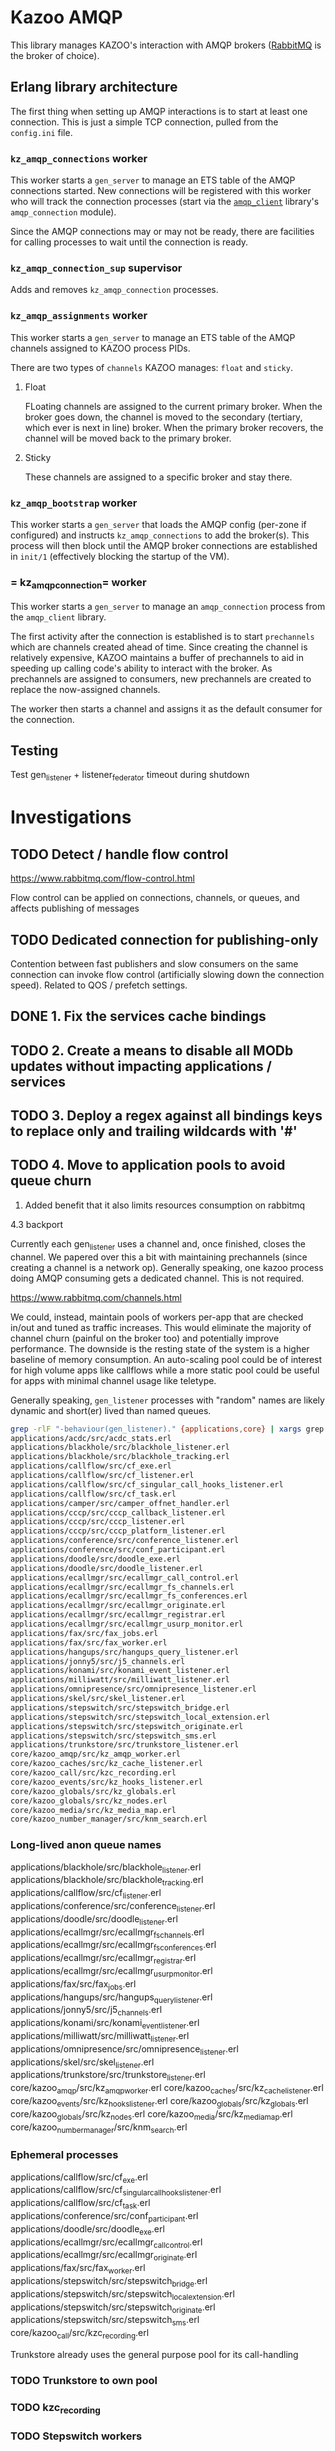 * Kazoo AMQP

This library manages KAZOO's interaction with AMQP brokers ([[https://www.rabbitmq.com/][RabbitMQ]] is the broker of choice).

** Erlang library architecture

The first thing when setting up AMQP interactions is to start at least one connection. This is just a simple TCP connection, pulled from the =config.ini= file.

#+begin_src plantuml :file process_tree.png :exports results
skinparam monochrome true
object kz_amqp_connections {
  type = "gen_server"
}
object kz_amqp_connection_sup {
  type = "supervisor"
}
object kz_amqp_assignments {
  type = "gen_server"
}
object kz_amqp_bootstrap {
  type = "gen_server"
}

#+end_src

#+RESULTS:
[[file:process_tree.png]]

*** =kz_amqp_connections= worker

This worker starts a =gen_server= to manage an ETS table of the AMQP connections started. New connections will be registered with this worker who will track the connection processes (start via the [[https://www.rabbitmq.com/erlang-client-user-guide.html][=amqp_client=]] library's =amqp_connection= module).

Since the AMQP connections may or may not be ready, there are facilities for calling processes to wait until the connection is ready.

*** =kz_amqp_connection_sup= supervisor

Adds and removes =kz_amqp_connection= processes.

*** =kz_amqp_assignments= worker

This worker starts a =gen_server= to manage an ETS table of the AMQP channels assigned to KAZOO process PIDs.

There are two types of =channels= KAZOO manages: =float= and =sticky=.

**** Float

FLoating channels are assigned to the current primary broker. When the broker goes down, the channel is moved to the secondary (tertiary, which ever is next in line) broker. When the primary broker recovers, the channel will be moved back to the primary broker.

**** Sticky

These channels are assigned to a specific broker and stay there.

*** =kz_amqp_bootstrap= worker

This worker starts a =gen_server= that loads the AMQP config (per-zone if configured) and instructs =kz_amqp_connections= to add the broker(s). This process will then block until the AMQP broker connections are established in =init/1= (effectively blocking the startup of the VM).

*** = kz_amqp_connection= worker

This worker starts a =gen_server= to manage an =amqp_connection= process from the =amqp_client= library.

The first activity after the connection is established is to start =prechannels= which are channels created ahead of time. Since creating the channel is relatively expensive, KAZOO maintains a buffer of prechannels to aid in speeding up calling code's ability to interact with the broker. As prechannels are assigned to consumers, new prechannels are created to replace the now-assigned channels.

The worker then starts a channel and assigns it as the default consumer for the connection.

** Testing
Test gen_listener + listener_federator timeout during shutdown

* Investigations
** TODO Detect / handle flow control
https://www.rabbitmq.com/flow-control.html

Flow control can be applied on connections, channels, or queues, and affects publishing of messages
** TODO Dedicated connection for publishing-only
Contention between fast publishers and slow consumers on the same connection can invoke flow control (artificially slowing down the connection speed). Related to QOS / prefetch settings.

** DONE 1. Fix the services cache bindings
CLOSED: [2019-04-02 Tue 23:38]
** TODO 2. Create a means to disable all MODb updates without impacting applications / services
** TODO 3. Deploy a regex against all bindings keys to replace only and trailing wildcards with '#'
** TODO 4. Move to application pools to avoid queue churn
1. Added benefit that it also limits resources consumption on rabbitmq

4.3 backport

Currently each gen_listener uses a channel and, once finished, closes the channel. We papered over this a bit with maintaining prechannels (since creating a channel is a network op). Generally speaking, one kazoo process doing AMQP consuming gets a dedicated channel. This is not required.

https://www.rabbitmq.com/channels.html

We could, instead, maintain pools of workers per-app that are checked in/out and tuned as traffic increases. This would eliminate the majority of channel churn (painful on the broker too) and potentially improve performance. The downside is the resting state of the system is a higher baseline of memory consumption. An auto-scaling pool could be of interest for high volume apps like callflows while a more static pool could be useful for apps with minimal channel usage like teletype.

Generally speaking, =gen_listener= processes with "random" names are likely dynamic and short(er) lived than named queues.

#+begin_src bash
grep -rlF "-behaviour(gen_listener)." {applications,core} | xargs grep -Fl "QUEUE_NAME, <<>>)." | sort
applications/acdc/src/acdc_stats.erl
applications/blackhole/src/blackhole_listener.erl
applications/blackhole/src/blackhole_tracking.erl
applications/callflow/src/cf_exe.erl
applications/callflow/src/cf_listener.erl
applications/callflow/src/cf_singular_call_hooks_listener.erl
applications/callflow/src/cf_task.erl
applications/camper/src/camper_offnet_handler.erl
applications/cccp/src/cccp_callback_listener.erl
applications/cccp/src/cccp_listener.erl
applications/cccp/src/cccp_platform_listener.erl
applications/conference/src/conference_listener.erl
applications/conference/src/conf_participant.erl
applications/doodle/src/doodle_exe.erl
applications/doodle/src/doodle_listener.erl
applications/ecallmgr/src/ecallmgr_call_control.erl
applications/ecallmgr/src/ecallmgr_fs_channels.erl
applications/ecallmgr/src/ecallmgr_fs_conferences.erl
applications/ecallmgr/src/ecallmgr_originate.erl
applications/ecallmgr/src/ecallmgr_registrar.erl
applications/ecallmgr/src/ecallmgr_usurp_monitor.erl
applications/fax/src/fax_jobs.erl
applications/fax/src/fax_worker.erl
applications/hangups/src/hangups_query_listener.erl
applications/jonny5/src/j5_channels.erl
applications/konami/src/konami_event_listener.erl
applications/milliwatt/src/milliwatt_listener.erl
applications/omnipresence/src/omnipresence_listener.erl
applications/skel/src/skel_listener.erl
applications/stepswitch/src/stepswitch_bridge.erl
applications/stepswitch/src/stepswitch_local_extension.erl
applications/stepswitch/src/stepswitch_originate.erl
applications/stepswitch/src/stepswitch_sms.erl
applications/trunkstore/src/trunkstore_listener.erl
core/kazoo_amqp/src/kz_amqp_worker.erl
core/kazoo_caches/src/kz_cache_listener.erl
core/kazoo_call/src/kzc_recording.erl
core/kazoo_events/src/kz_hooks_listener.erl
core/kazoo_globals/src/kz_globals.erl
core/kazoo_globals/src/kz_nodes.erl
core/kazoo_media/src/kz_media_map.erl
core/kazoo_number_manager/src/knm_search.erl
#+end_src

*** Long-lived anon queue names
applications/blackhole/src/blackhole_listener.erl
applications/blackhole/src/blackhole_tracking.erl
applications/callflow/src/cf_listener.erl
applications/conference/src/conference_listener.erl
applications/doodle/src/doodle_listener.erl
applications/ecallmgr/src/ecallmgr_fs_channels.erl
applications/ecallmgr/src/ecallmgr_fs_conferences.erl
applications/ecallmgr/src/ecallmgr_registrar.erl
applications/ecallmgr/src/ecallmgr_usurp_monitor.erl
applications/fax/src/fax_jobs.erl
applications/hangups/src/hangups_query_listener.erl
applications/jonny5/src/j5_channels.erl
applications/konami/src/konami_event_listener.erl
applications/milliwatt/src/milliwatt_listener.erl
applications/omnipresence/src/omnipresence_listener.erl
applications/skel/src/skel_listener.erl
applications/trunkstore/src/trunkstore_listener.erl
core/kazoo_amqp/src/kz_amqp_worker.erl
core/kazoo_caches/src/kz_cache_listener.erl
core/kazoo_events/src/kz_hooks_listener.erl
core/kazoo_globals/src/kz_globals.erl
core/kazoo_globals/src/kz_nodes.erl
core/kazoo_media/src/kz_media_map.erl
core/kazoo_number_manager/src/knm_search.erl
*** Ephemeral processes
applications/callflow/src/cf_exe.erl
applications/callflow/src/cf_singular_call_hooks_listener.erl
applications/callflow/src/cf_task.erl
applications/conference/src/conf_participant.erl
applications/doodle/src/doodle_exe.erl
applications/ecallmgr/src/ecallmgr_call_control.erl
applications/ecallmgr/src/ecallmgr_originate.erl
applications/fax/src/fax_worker.erl
applications/stepswitch/src/stepswitch_bridge.erl
applications/stepswitch/src/stepswitch_local_extension.erl
applications/stepswitch/src/stepswitch_originate.erl
applications/stepswitch/src/stepswitch_sms.erl
core/kazoo_call/src/kzc_recording.erl

Trunkstore already uses the general purpose pool for its call-handling
*** TODO Trunkstore to own pool
*** TODO kzc_recording
*** TODO Stepswitch workers
*** TODO conf_participant

** DONE 5. For non-named queues remove or significantly increase the flow control limit
CLOSED: [2019-04-02 Tue 20:56]
https://www.rabbitmq.com/confirms.html
"Finding a suitable prefetch value is a matter of trial and error and will vary from workload to workload. Values in the 100 through 300 range usually offer optimal throughput and do not run significant risk of overwhelming consumers."

50 was picked as a conservative default but config.ini can override this default as necessary.

** TODO 6. Audit all gen_listeners for use of 'self' bindings when not necessary
** TODO 7. Move direct message bindings to built in (and implicit) AMQP direct exchange
** TODO 8. Determine and reduce the need for 171 bindings on zswitch for database creation / removal
** TODO 9. Create an 'AMQP router' in kazoo core that will bind for all configuration events and distribute locally in the Erlang VM
** TODO 10. Poolboy fork to support persistant overflow or lazy workers
See PR #123 for lazy worker start. Then you could set high pool count but only start workers

overflow timeout TTL #114
